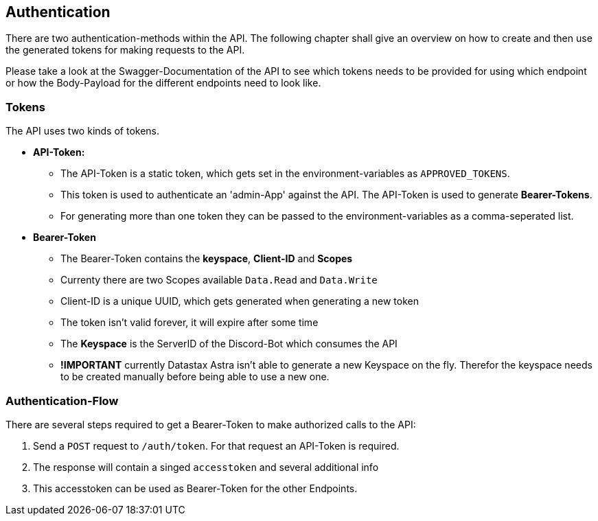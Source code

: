 == Authentication

There are two authentication-methods within the API. The following chapter shall give an overview on how to create and then use the generated tokens for making requests to the API. +

Please take a look at the Swagger-Documentation of the API to see which tokens needs to be provided for using which endpoint or how the Body-Payload for the different endpoints need to look like.

=== Tokens

The API uses two kinds of tokens. 

* **API-Token:** 
** The API-Token is a static token, which gets set in the environment-variables as `APPROVED_TOKENS`. 
** This token is used to authenticate an 'admin-App' against the API. The API-Token is used to generate **Bearer-Tokens**. 
** For generating more than one token they can be passed to the environment-variables as a comma-seperated list.
* **Bearer-Token**
** The Bearer-Token contains the **keyspace**, **Client-ID** and **Scopes**
** Currenty there are two Scopes available `Data.Read` and `Data.Write`
** Client-ID is a unique UUID, which gets generated when generating a new token
** The token isn't valid forever, it will expire after some time
** The **Keyspace** is the ServerID of the Discord-Bot which consumes the API
** **!IMPORTANT** currently Datastax Astra isn't able to generate a new Keyspace on the fly. Therefor the keyspace needs to be created manually before being able to use a new one.


=== Authentication-Flow

There are several steps required to get a Bearer-Token to make authorized calls to the API:

1. Send a `POST` request to `/auth/token`. For that request an API-Token is required.
2. The response will contain a singed `accesstoken` and several additional info
3. This accesstoken can be used as Bearer-Token for the other Endpoints.
